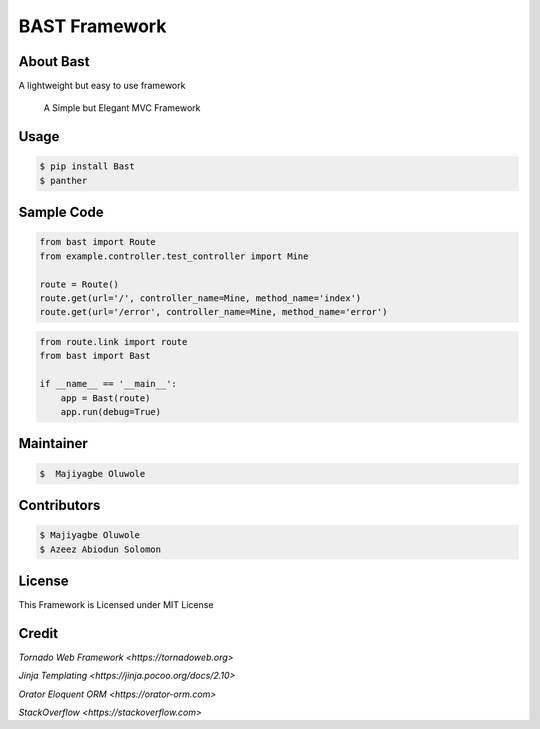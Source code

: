 BAST Framework
==============
.. figure:: https://raw.githubusercontent.com/MOluwole/Bast/master/bast/image/bast.png
    :height: 50
    :width: 50
    :align: center

.. list-table:: 
    :widths: auto
    
    -.. image:: https://travis-ci.org/moluwole/Bast.svg?branch=master
    -.. image:: https://img.shields.io/badge/python-3.4+-blue.svg
    -.. image:: https://circleci.com/gh/moluwole/Bast.svg?style=svg 
        :target: https://circleci.com/gh/moluwole/Bast

 
About Bast
~~~~~~~~~~~~~
A lightweight but easy to use framework

    A Simple but Elegant MVC Framework

Usage
~~~~~~~~~
.. code:: bash

    $ pip install Bast
    $ panther


Sample Code
~~~~~~~~~~~~
.. code:: python

    from bast import Route
    from example.controller.test_controller import Mine

    route = Route()
    route.get(url='/', controller_name=Mine, method_name='index')
    route.get(url='/error', controller_name=Mine, method_name='error')


.. code:: python

    from route.link import route
    from bast import Bast

    if __name__ == '__main__':
        app = Bast(route)
        app.run(debug=True)
        
Maintainer
~~~~~~~~~~~~~~~~
.. code:: bash

    $  Majiyagbe Oluwole

Contributors
~~~~~~~~~~~~~~~~~~
.. code:: bash

    $ Majiyagbe Oluwole
    $ Azeez Abiodun Solomon

License
~~~~~~~~~
This Framework is Licensed under MIT License

Credit
~~~~~~~
`Tornado Web Framework <https://tornadoweb.org>`

`Jinja Templating <https://jinja.pocoo.org/docs/2.10>`

`Orator Eloquent ORM <https://orator-orm.com>`

`StackOverflow <https://stackoverflow.com>`
